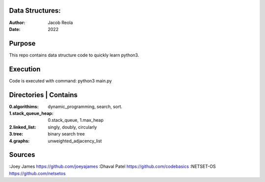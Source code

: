 Data Structures:
================
:Author: Jacob Reola
:Date: 2022

Purpose
=======
This repo contains data structure code to quickly learn python3. 

Execution
=========
Code is executed with command: python3 main.py

Directories | Contains
======================
:0.algorithims: dynamic_programming, search, sort.
:1.stack_queue_heap: 0.stack_queue, 1.max_heap
:2.linked_list: singly, doubly, circularly
:3.tree: binary search tree
:4.graphs: unweighted_adjacency_list

Sources
=======
:Joey James https://github.com/joeyajames
:Dhaval Patel https://github.com/codebasics
:NETSET-OS https://github.com/netsetos
